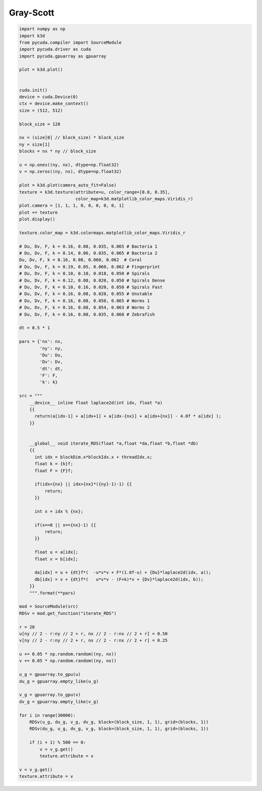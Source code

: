 Gray-Scott
==========

.. code::

    import numpy as np
    import k3d
    from pycuda.compiler import SourceModule
    import pycuda.driver as cuda
    import pycuda.gpuarray as gpuarray

    plot = k3d.plot()


    cuda.init()
    device = cuda.Device(0)
    ctx = device.make_context()
    size = (512, 512)

    block_size = 128

    nx = (size[0] // block_size) * block_size
    ny = size[1]
    blocks = nx * ny // block_size

    u = np.ones((ny, nx), dtype=np.float32)
    v = np.zeros((ny, nx), dtype=np.float32)

    plot = k3d.plot(camera_auto_fit=False)
    texture = k3d.texture(attribute=u, color_range=[0.0, 0.35],
                          color_map=k3d.matplotlib_color_maps.Viridis_r)
    plot.camera = [1, 1, 1, 0, 0, 0, 0, 0, 1]
    plot += texture
    plot.display()

    texture.color_map = k3d.colormaps.matplotlib_color_maps.Viridis_r

    # Du, Dv, F, k = 0.16, 0.08, 0.035, 0.065 # Bacteria 1
    # Du, Dv, F, k = 0.14, 0.06, 0.035, 0.065 # Bacteria 2
    Du, Dv, F, k = 0.16, 0.08, 0.060, 0.062  # Coral
    # Du, Dv, F, k = 0.19, 0.05, 0.060, 0.062 # Fingerprint
    # Du, Dv, F, k = 0.10, 0.10, 0.018, 0.050 # Spirals
    # Du, Dv, F, k = 0.12, 0.08, 0.020, 0.050 # Spirals Dense
    # Du, Dv, F, k = 0.10, 0.16, 0.020, 0.050 # Spirals Fast
    # Du, Dv, F, k = 0.16, 0.08, 0.020, 0.055 # Unstable
    # Du, Dv, F, k = 0.16, 0.08, 0.050, 0.065 # Worms 1
    # Du, Dv, F, k = 0.16, 0.08, 0.054, 0.063 # Worms 2
    # Du, Dv, F, k = 0.16, 0.08, 0.035, 0.060 # Zebrafish

    dt = 0.5 * 1

    pars = {'nx': nx,
            'ny': ny,
            'Du': Du,
            'Dv': Dv,
            'dt': dt,
            'F': F,
            'k': k}

    src = """
        __device__ inline float laplace2d(int idx, float *a)
        {{
          return(a[idx-1] + a[idx+1] + a[idx-{nx}] + a[idx+{nx}] - 4.0f * a[idx] );
        }}


        __global__ void iterate_RDS(float *a,float *da,float *b,float *db)
        {{
          int idx = blockDim.x*blockIdx.x + threadIdx.x;
          float k = {k}f;
          float F = {F}f;

          if(idx<{nx} || idx>{nx}*({ny}-1)-1) {{
              return;
          }}

          int x = idx % {nx};

          if(x==0 || x=={nx}-1) {{
              return;
          }}

          float u = a[idx];
          float v = b[idx];

          da[idx] = u + {dt}f*(  -u*v*v + F*(1.0f-u) + {Du}*laplace2d(idx, a));
          db[idx] = v + {dt}f*(   u*v*v - (F+k)*v + {Dv}*laplace2d(idx, b));
        }}
        """.format(**pars)

    mod = SourceModule(src)
    RDSv = mod.get_function("iterate_RDS")

    r = 20
    u[ny // 2 - r:ny // 2 + r, nx // 2 - r:nx // 2 + r] = 0.50
    v[ny // 2 - r:ny // 2 + r, nx // 2 - r:nx // 2 + r] = 0.25

    u += 0.05 * np.random.random((ny, nx))
    v += 0.05 * np.random.random((ny, nx))

    u_g = gpuarray.to_gpu(u)
    du_g = gpuarray.empty_like(u_g)

    v_g = gpuarray.to_gpu(v)
    dv_g = gpuarray.empty_like(v_g)

    for i in range(30000):
        RDSv(u_g, du_g, v_g, dv_g, block=(block_size, 1, 1), grid=(blocks, 1))
        RDSv(du_g, u_g, dv_g, v_g, block=(block_size, 1, 1), grid=(blocks, 1))

        if (i + 1) % 500 == 0:
            v = v_g.get()
            texture.attribute = v

    v = v_g.get()
    texture.attribute = v

.. k3d_plot ::
   :filename: gray_scott_plot.py